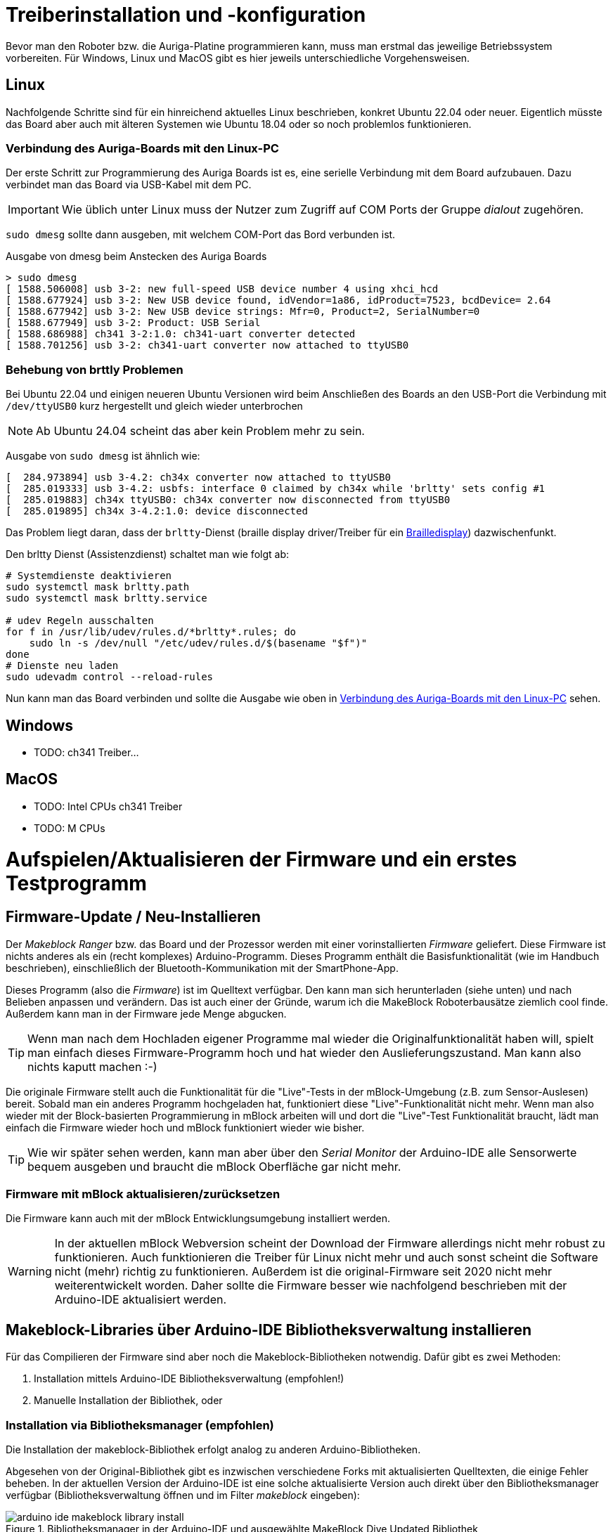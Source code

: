 :imagesdir: ../images
:xrefstyle: short

[[chap:install]]
# Treiberinstallation und -konfiguration

Bevor man den Roboter bzw. die Auriga-Platine programmieren kann, muss man erstmal das jeweilige Betriebssystem vorbereiten. Für Windows, Linux und MacOS gibt es hier jeweils unterschiedliche Vorgehensweisen.

## Linux

Nachfolgende Schritte sind für ein hinreichend aktuelles Linux beschrieben, konkret Ubuntu 22.04 oder neuer. Eigentlich müsste das Board aber auch mit älteren Systemen wie Ubuntu 18.04 oder so noch problemlos funktionieren.

[[sec:connecting_auriga]]
### Verbindung des Auriga-Boards mit den Linux-PC

Der erste Schritt zur Programmierung des Auriga Boards ist es, eine serielle Verbindung mit dem Board aufzubauen. Dazu verbindet man das Board via USB-Kabel mit dem PC. 

[IMPORTANT]
====
Wie üblich unter Linux muss der Nutzer zum Zugriff auf COM Ports der Gruppe _dialout_ zugehören.
====

`sudo dmesg` sollte dann ausgeben, mit welchem COM-Port das Bord verbunden ist.

.Ausgabe von dmesg beim Anstecken des Auriga Boards
[source,bash]
----
> sudo dmesg
[ 1588.506008] usb 3-2: new full-speed USB device number 4 using xhci_hcd
[ 1588.677924] usb 3-2: New USB device found, idVendor=1a86, idProduct=7523, bcdDevice= 2.64
[ 1588.677942] usb 3-2: New USB device strings: Mfr=0, Product=2, SerialNumber=0
[ 1588.677949] usb 3-2: Product: USB Serial
[ 1588.686988] ch341 3-2:1.0: ch341-uart converter detected
[ 1588.701256] usb 3-2: ch341-uart converter now attached to ttyUSB0
----

### Behebung von brttly Problemen

Bei Ubuntu 22.04 und einigen neueren Ubuntu Versionen wird beim Anschließen des Boards an den USB-Port die Verbindung mit `/dev/ttyUSB0` kurz hergestellt und gleich wieder unterbrochen 

[NOTE]
====
Ab Ubuntu 24.04 scheint das aber kein Problem mehr zu sein.
====

Ausgabe von `sudo dmesg` ist ähnlich wie:

```
[  284.973894] usb 3-4.2: ch34x converter now attached to ttyUSB0
[  285.019333] usb 3-4.2: usbfs: interface 0 claimed by ch34x while 'brltty' sets config #1
[  285.019883] ch34x ttyUSB0: ch34x converter now disconnected from ttyUSB0
[  285.019895] ch34x 3-4.2:1.0: device disconnected
```

Das Problem liegt daran, dass der `brltty`-Dienst (braille display driver/Treiber für ein https://de.wikipedia.org/wiki/Braillezeile[Brailledisplay]) dazwischenfunkt. 

Den brltty Dienst (Assistenzdienst) schaltet man wie folgt ab:

```
# Systemdienste deaktivieren
sudo systemctl mask brltty.path
sudo systemctl mask brltty.service

# udev Regeln ausschalten
for f in /usr/lib/udev/rules.d/*brltty*.rules; do
    sudo ln -s /dev/null "/etc/udev/rules.d/$(basename "$f")"
done
# Dienste neu laden
sudo udevadm control --reload-rules
```

Nun kann man das Board verbinden und sollte die Ausgabe wie oben in <<sec:connecting_auriga>> sehen. 


## Windows

- TODO: ch341 Treiber...

## MacOS

- TODO: Intel CPUs ch341 Treiber
- TODO: M CPUs



# Aufspielen/Aktualisieren der Firmware und ein erstes Testprogramm

## Firmware-Update / Neu-Installieren

Der _Makeblock Ranger_ bzw. das Board und der Prozessor werden mit einer vorinstallierten _Firmware_ geliefert. Diese Firmware ist nichts anderes als ein (recht komplexes) Arduino-Programm. Dieses Programm enthält die Basisfunktionalität (wie im Handbuch beschrieben), einschließlich der Bluetooth-Kommunikation mit der SmartPhone-App.

Dieses Programm (also die _Firmware_) ist im Quelltext verfügbar. Den kann man sich herunterladen (siehe unten) und nach Belieben anpassen und verändern. Das ist auch einer der Gründe, warum ich die MakeBlock Roboterbausätze ziemlich cool finde.  Außerdem kann man in der Firmware jede Menge abgucken.

[TIP]
====
Wenn man nach dem Hochladen eigener Programme mal wieder die Originalfunktionalität haben will, spielt man einfach dieses Firmware-Programm hoch und hat wieder den Auslieferungszustand. Man kann also nichts kaputt machen :-)
====

Die originale Firmware stellt auch die Funktionalität für die "Live"-Tests in der mBlock-Umgebung (z.B. zum Sensor-Auslesen) bereit. Sobald man ein anderes Programm hochgeladen hat, funktioniert diese "Live"-Funktionalität nicht mehr. Wenn man also wieder mit der Block-basierten Programmierung in mBlock arbeiten will und dort die "Live"-Test Funktionalität braucht, lädt man einfach die Firmware wieder hoch und mBlock funktioniert wieder wie bisher.

[TIP]
====
Wie wir später sehen werden, kann man aber über den _Serial Monitor_ der Arduino-IDE alle Sensorwerte bequem ausgeben und braucht die mBlock Oberfläche gar nicht mehr.
====


### Firmware mit mBlock aktualisieren/zurücksetzen

Die Firmware kann auch mit der mBlock Entwicklungsumgebung installiert werden.

[WARNING]
====
In der aktuellen mBlock Webversion scheint der Download der Firmware allerdings nicht mehr robust zu funktionieren. Auch funktionieren die Treiber für Linux nicht mehr und auch sonst scheint die Software nicht (mehr) richtig zu funktionieren. Außerdem ist die original-Firmware seit 2020 nicht mehr weiterentwickelt worden. Daher sollte die Firmware besser wie nachfolgend beschrieben mit der Arduino-IDE aktualisiert werden. 
====


## Makeblock-Libraries über Arduino-IDE Bibliotheksverwaltung installieren

Für das Compilieren der Firmware sind aber noch die Makeblock-Bibliotheken notwendig. Dafür gibt es zwei Methoden:

1. Installation mittels Arduino-IDE Bibliotheksverwaltung (empfohlen!)
2. Manuelle Installation der Bibliothek, oder

### Installation via Bibliotheksmanager (empfohlen)

Die Installation der makeblock-Bibliothek erfolgt analog zu anderen Arduino-Bibliotheken.

Abgesehen von der Original-Bibliothek gibt es inzwischen verschiedene Forks mit aktualisierten Quelltexten, die einige Fehler beheben. In der aktuellen Version der Arduino-IDE ist eine solche aktualisierte Version auch direkt über den Bibliotheksmanager verfügbar (Bibliotheksverwaltung öffnen und im Filter _makeblock_ eingeben):

.Bibliotheksmanager in der Arduino-IDE und ausgewählte MakeBlock Dive Updated Bibliothek
image::arduino-ide-makeblock-library-install.png[]


### Manuelle Installation

Alternativ gibt es auch hier die Möglichkeit, die Bibliothek via Download des Quelltextes manuell zu installieren. Das ist vielleicht mal notwendig, wenn die Bibliothek nicht mehr vom Bibliotheksverwalter angeboten wird.

[TIP]
====
Man kann so auch aktualisierte Versionen einer Bibliothek installieren, ohne auf die offiziellen Bibliotheksquellen zu warten.
Außerdem kann man so eigene Anpassungen in der Bibliothek (so man das braucht) integrieren.
====

Dazu lädt man den Quelltext herunter, z.B. den  https://github.com/nbourre/Makeblock-Libraries[MakeBlock Drive Updated Quelltext]. Die heruntergeladene Bibliothek kann in der Arduino-IDE via _Sketch->Bibliothek einbinden->.ZIP-Bibliothek hinzufügen..._ eingebunden werden.

[WARNING]
====
Die offiziellen MakeBlock-Bibliotheken werden seit 2020 nicht mehr aktiv weiterentwickelt. 

Falls man doch mal die Originalversionen braucht: Das offizielle https://github.com/Makeblock-official/Makeblock-Libraries.git[Makeblock-Libraries GitHub Repository] enthält die originalen Quelltexte. Man kann die Bibliothek auch über den Link über folgenden Link herunterladen: https://codeload.github.com/Makeblock-official/Makeblock-Libraries/zip/master[Makeblock-Libraries - ZIP].
====


## Software erstellen und Hochladen

Wie üblich in der Arduino IDE wählt man zuerst 

## Firmware Update installieren / zurücksetzen

Die Makeblock Bibliothek bringt als Beispiel-Programm die _Firmware_ mit. Man wählt diese über _Datei->Beispiele->MakeBlock Drive Updated->Firmware_For_Auriga_ aus.

Man muss dann in der Arduino-IDE noch den Port und die CPU einstellen: hier wählt man _Arduino Mega or Mega 2560_ aus (dazu gleich mehr im folgenden Kapitel). Dann kann man das Firmware-Programm übersetzen und hochladen. So kann man nach dem Ausprobieren eigener Programme stets zum Originalzustand zurückkehren.



## Ein erstes Testprogramm

Um das Aufspielen des Programms zu testen, kann man die eingebaute LED auf Pin 13 (wie bei jedem Arduino Board) blinken lassen. Das Programm dazu entspricht dem typischen Arduino Blink-Beispielprogramm:


.Triviales Beispielprogramm für ein Arduino-Board. Die eingebaute LED wird ein- und ausgeschaltet. Um sie von der rhythmisch blinkenden anderen blauen LED zu unterscheiden, lassen wir sie lang-kurz blinken.
```c++
// Eingebaute LED auf dem Arduino-Board blinken lassen
// Dies ist quasi das Standard-Test-Programm für die meisten Arduino-Boards

int BlueLed = LED_BUILTIN; // Pin 13

void setup() {
  pinMode( BlueLed, OUTPUT);
}

void loop() {
  // lang an
  digitalWrite( BlueLed, HIGH);
  delay (2000);
  // kurz aus
  digitalWrite( BlueLed, LOW);
  delay (500);
}
```

[NOTE]
====
Die LED ist etwas schwer zu erkennen und liegt einseitig etwas verdeckt. Sehr sinnvoll ist damit ihre Ansteuerung nicht, aber zum Testen kann man das ja mal machen.
====

.Auriga Built-in LED
image::auriga-Builtin-LED.gif[align="left"]


